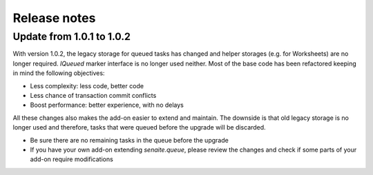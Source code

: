 Release notes
=============

Update from 1.0.1 to 1.0.2
--------------------------

With version 1.0.2, the legacy storage for queued tasks has changed and helper
storages (e.g. for Worksheets) are no longer required. `IQueued` marker
interface is no longer used neither. Most of the base code has been refactored
keeping in mind the following objectives:

* Less complexity: less code, better code
* Less chance of transaction commit conflicts
* Boost performance: better experience, with no delays

All these changes also makes the add-on easier to extend and maintain. The
downside is that old legacy storage is no longer used and therefore, tasks that
were queued before the upgrade will be discarded.

* Be sure there are no remaining tasks in the queue before the upgrade
* If you have your own add-on extending `senaite.queue`, please review the changes
  and check if some parts of your add-on require modifications
